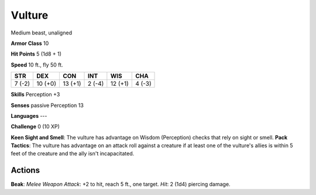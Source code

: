 
.. _srd:vulture:

Vulture
-------

Medium beast, unaligned

**Armor Class** 10

**Hit Points** 5 (1d8 + 1)

**Speed** 10 ft., fly 50 ft.

+----------+-----------+-----------+----------+-----------+----------+
| STR      | DEX       | CON       | INT      | WIS       | CHA      |
+==========+===========+===========+==========+===========+==========+
| 7 (-2)   | 10 (+0)   | 13 (+1)   | 2 (-4)   | 12 (+1)   | 4 (-3)   |
+----------+-----------+-----------+----------+-----------+----------+

**Skills** Perception +3

**Senses** passive Perception 13

**Languages** ---

**Challenge** 0 (10 XP)

**Keen Sight and Smell**: The vulture has advantage on Wisdom
(Perception) checks that rely on sight or smell. **Pack Tactics**: The
vulture has advantage on an attack roll against a creature if at least
one of the vulture's allies is within 5 feet of the creature and the
ally isn't incapacitated.

Actions
~~~~~~~~~~~~~~~~~~~~~~~~~~~~~~~~~

**Beak**: *Melee Weapon Attack*: +2 to hit, reach 5 ft., one target.
*Hit*: 2 (1d4) piercing damage.
